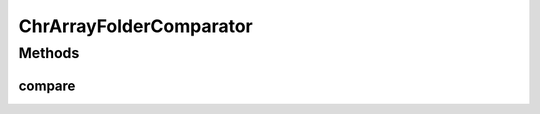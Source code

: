 .. java:import:: java.util Comparator

ChrArrayFolderComparator
========================

.. java:package:: org.genomicsdb.reader
   :noindex:

.. java:type:: public class ChrArrayFolderComparator implements Comparator<String>

Methods
-------
compare
^^^^^^^

.. java:method:: @Override public int compare(String o1, String o2)
   :outertype: ChrArrayFolderComparator

